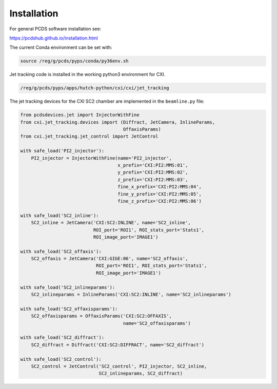 .. _installation:

Installation
############

For general PCDS software installation see:

https://pcdshub.github.io/installation.html

The current Conda environment can be set with:

.. code-block:: bash

    source /reg/g/pcds/pyps/conda/py36env.sh


Jet tracking code is installed in the working python3 environment for CXI.

.. code-block:: bash

    /reg/g/pcds/pyps/apps/hutch-python/cxi/cxi/jet_tracking


The jet tracking devices for the CXI SC2 chamber are implemented in the
``beamline.py`` file:

.. code-block:: python

    from pcdsdevices.jet import InjectorWithFine
    from cxi.jet_tracking.devices import (Diffract, JetCamera, InlineParams,
                                          OffaxisParams)
    from cxi.jet_tracking.jet_control import JetControl

    with safe_load('PI2_injector'):
        PI2_injector = InjectorWithFine(name='PI2_injector',
                                        x_prefix='CXI:PI2:MMS:01',
                                        y_prefix='CXI:PI2:MMS:02',
                                        z_prefix='CXI:PI2:MMS:03',
                                        fine_x_prefix='CXI:PI2:MMS:04',
                                        fine_y_prefix='CXI:PI2:MMS:05',
                                        fine_z_prefix='CXI:PI2:MMS:06')

    with safe_load('SC2_inline'):
        SC2_inline = JetCamera('CXI:SC2:INLINE', name='SC2_inline',
                               ROI_port='ROI1', ROI_stats_port='Stats1',
                               ROI_image_port='IMAGE1')

    with safe_load('SC2_offaxis'):
        SC2_offaxis = JetCamera('CXI:GIGE:06', name='SC2_offaxis',
                                ROI_port='ROI1', ROI_stats_port='Stats1',
                                ROI_image_port='IMAGE1')

    with safe_load('SC2_inlineparams'):
        SC2_inlineparams = InlineParams('CXI:SC2:INLINE', name='SC2_inlineparams')

    with safe_load('SC2_offaxisparams'):
        SC2_offaxisparams = OffaxisParams('CXI:SC2:OFFAXIS',
                                          name='SC2_offaxisparams')

    with safe_load('SC2_diffract'):
        SC2_diffract = Diffract('CXI:SC2:DIFFRACT', name='SC2_diffract')

    with safe_load('SC2_control'):
        SC2_control = JetControl('SC2_control', PI2_injector, SC2_inline,
                                 SC2_inlineparams, SC2_diffract)

